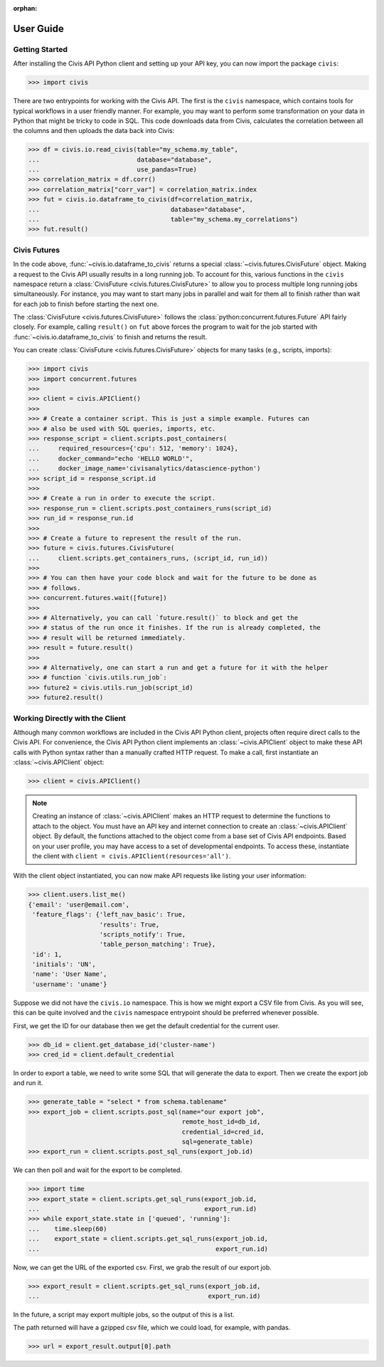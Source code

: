 :orphan:

.. _user_guide:

User Guide
##########

Getting Started
===============

After installing the Civis API Python client and setting up your API key, you
can now import the package ``civis``:

.. code-block:: python

   >>> import civis

There are two entrypoints for working with the Civis API. The first is
the ``civis`` namespace, which contains tools for typical workflows in a user
friendly manner. For example, you may want to perform some transformation on
your data in Python that might be tricky to code in SQL. This code downloads
data from Civis, calculates the correlation between all the columns and then
uploads the data back into Civis:

.. code-block:: python

   >>> df = civis.io.read_civis(table="my_schema.my_table",
   ...                          database="database",
   ...                          use_pandas=True)
   >>> correlation_matrix = df.corr()
   >>> correlation_matrix["corr_var"] = correlation_matrix.index
   >>> fut = civis.io.dataframe_to_civis(df=correlation_matrix,
   ...                                   database="database",
   ...                                   table="my_schema.my_correlations")
   >>> fut.result()


Civis Futures
=============

In the code above, :func:`~civis.io.dataframe_to_civis` returns a special
:class:`~civis.futures.CivisFuture` object. Making a request to the Civis
API usually results in a long running job. To account for this, various
functions in the ``civis`` namespace return a
:class:`CivisFuture <civis.futures.CivisFuture>` to allow you to
process multiple long running jobs simultaneously. For instance, you may
want to start many jobs in parallel and wait for them all to finish rather
than wait for each job to finish before starting the next one.

The :class:`CivisFuture <civis.futures.CivisFuture>` follows the
:class:`python:concurrent.futures.Future` API fairly closely. For example,
calling ``result()`` on ``fut`` above forces the program to wait for the
job started with :func:`~civis.io.dataframe_to_civis` to finish and
returns the result.

You can create :class:`CivisFuture <civis.futures.CivisFuture>` objects for
many tasks (e.g., scripts, imports):

.. code-block:: python

   >>> import civis
   >>> import concurrent.futures
   >>>
   >>> client = civis.APIClient()
   >>>
   >>> # Create a container script. This is just a simple example. Futures can
   >>> # also be used with SQL queries, imports, etc.
   >>> response_script = client.scripts.post_containers(
   ...     required_resources={'cpu': 512, 'memory': 1024},
   ...     docker_command="echo 'HELLO WORLD'",
   ...     docker_image_name='civisanalytics/datascience-python')
   >>> script_id = response_script.id
   >>>
   >>> # Create a run in order to execute the script.
   >>> response_run = client.scripts.post_containers_runs(script_id)
   >>> run_id = response_run.id
   >>>
   >>> # Create a future to represent the result of the run.
   >>> future = civis.futures.CivisFuture(
   ...     client.scripts.get_containers_runs, (script_id, run_id))
   >>>
   >>> # You can then have your code block and wait for the future to be done as
   >>> # follows.
   >>> concurrent.futures.wait([future])
   >>>
   >>> # Alternatively, you can call `future.result()` to block and get the
   >>> # status of the run once it finishes. If the run is already completed, the
   >>> # result will be returned immediately.
   >>> result = future.result()
   >>>
   >>> # Alternatively, one can start a run and get a future for it with the helper
   >>> # function `civis.utils.run_job`:
   >>> future2 = civis.utils.run_job(script_id)
   >>> future2.result()

Working Directly with the Client
================================

Although many common workflows are included in the Civis API Python client,
projects often require direct calls to the Civis API. For convenience,
the Civis API Python client implements an :class:`~civis.APIClient` object
to make these API calls with Python syntax rather than a manually crafted HTTP
request. To make a call, first instantiate an :class:`~civis.APIClient` object:

.. code-block:: python

   >>> client = civis.APIClient()

.. note::

   Creating an instance of :class:`~civis.APIClient` makes an HTTP request to
   determine the functions to attach to the object.  You must have an
   API key and internet connection to create an :class:`~civis.APIClient`
   object. By default, the functions attached to the object come from a base
   set of Civis API endpoints. Based on your user profile, you may have access
   to a set of developmental endpoints.  To access these, instantiate the
   client with ``client = civis.APIClient(resources='all')``.

With the client object instantiated, you can now make API requests like listing
your user information:

.. code:: python

   >>> client.users.list_me()
   {'email': 'user@email.com',
    'feature_flags': {'left_nav_basic': True,
                      'results': True,
                      'scripts_notify': True,
                      'table_person_matching': True},
    'id': 1,
    'initials': 'UN',
    'name': 'User Name',
    'username': 'uname'}


Suppose we did not have the ``civis.io`` namespace. This is how we might export
a CSV file from Civis. As you will see, this can be quite involved and the
``civis`` namespace entrypoint should be preferred whenever possible.

First, we get the ID for our database then we get the default credential for
the current user.

.. code:: python

   >>> db_id = client.get_database_id('cluster-name')
   >>> cred_id = client.default_credential

In order to export a table, we need to write some SQL that will generate the
data to export. Then we create the export job and run it.

.. code:: python

   >>> generate_table = "select * from schema.tablename"
   >>> export_job = client.scripts.post_sql(name="our export job",
                                            remote_host_id=db_id,
                                            credential_id=cred_id,
                                            sql=generate_table)
   >>> export_run = client.scripts.post_sql_runs(export_job.id)

We can then poll and wait for the export to be completed.

.. code:: python

   >>> import time
   >>> export_state = client.scripts.get_sql_runs(export_job.id,
   ...                                            export_run.id)
   >>> while export_state.state in ['queued', 'running']:
   ...    time.sleep(60)
   ...    export_state = client.scripts.get_sql_runs(export_job.id,
   ...                                               export_run.id)

Now, we can get the URL of the exported csv. First, we grab the result of our
export job.

.. code:: python

   >>> export_result = client.scripts.get_sql_runs(export_job.id,
   ...                                             export_run.id)

In the future, a script may export multiple jobs, so the output of this is a
list.

The path returned will have a gzipped csv file, which we could load, for
example, with pandas.

.. code:: python

   >>> url = export_result.output[0].path
